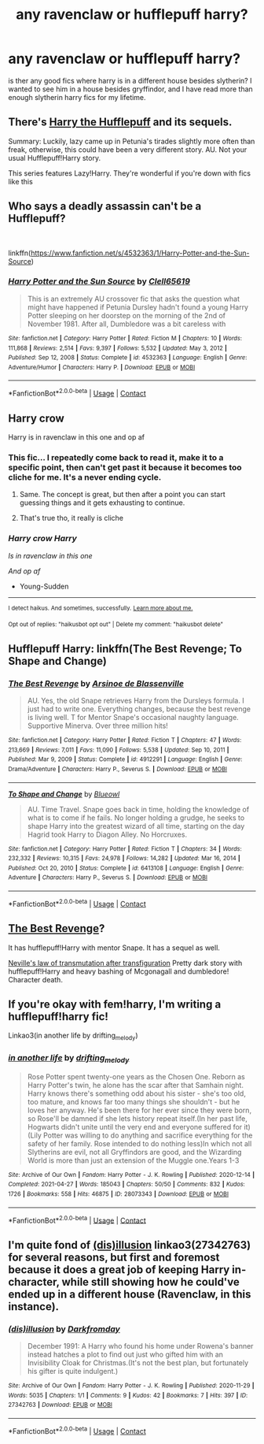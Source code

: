 #+TITLE: any ravenclaw or hufflepuff harry?

* any ravenclaw or hufflepuff harry?
:PROPERTIES:
:Author: LilyPotter123
:Score: 2
:DateUnix: 1620270093.0
:DateShort: 2021-May-06
:FlairText: Request
:END:
is ther any good fics where harry is in a different house besides slytherin? I wanted to see him in a house besides gryffindor, and I have read more than enough slytherin harry fics for my lifetime.


** There's [[https://www.fanfiction.net/s/6466185/1/Harry-the-Hufflepuff][Harry the Hufflepuff]] and its sequels.

Summary: Luckily, lazy came up in Petunia's tirades slightly more often than freak, otherwise, this could have been a very different story. AU. Not your usual Hufflepuff!Harry story.

This series features Lazy!Harry. They're wonderful if you're down with fics like this
:PROPERTIES:
:Author: Thea_Riddle
:Score: 6
:DateUnix: 1620271723.0
:DateShort: 2021-May-06
:END:


** Who says a deadly assassin can't be a Hufflepuff?

​

linkffn([[https://www.fanfiction.net/s/4532363/1/Harry-Potter-and-the-Sun-Source]])
:PROPERTIES:
:Author: Clell65619
:Score: 1
:DateUnix: 1620273766.0
:DateShort: 2021-May-06
:END:

*** [[https://www.fanfiction.net/s/4532363/1/][*/Harry Potter and the Sun Source/*]] by [[https://www.fanfiction.net/u/1298529/Clell65619][/Clell65619/]]

#+begin_quote
  This is an extremely AU crossover fic that asks the question what might have happened if Petunia Dursley hadn't found a young Harry Potter sleeping on her doorstep on the morning of the 2nd of November 1981. After all, Dumbledore was a bit careless with
#+end_quote

^{/Site/:} ^{fanfiction.net} ^{*|*} ^{/Category/:} ^{Harry} ^{Potter} ^{*|*} ^{/Rated/:} ^{Fiction} ^{M} ^{*|*} ^{/Chapters/:} ^{10} ^{*|*} ^{/Words/:} ^{111,868} ^{*|*} ^{/Reviews/:} ^{2,514} ^{*|*} ^{/Favs/:} ^{9,397} ^{*|*} ^{/Follows/:} ^{5,532} ^{*|*} ^{/Updated/:} ^{May} ^{3,} ^{2012} ^{*|*} ^{/Published/:} ^{Sep} ^{12,} ^{2008} ^{*|*} ^{/Status/:} ^{Complete} ^{*|*} ^{/id/:} ^{4532363} ^{*|*} ^{/Language/:} ^{English} ^{*|*} ^{/Genre/:} ^{Adventure/Humor} ^{*|*} ^{/Characters/:} ^{Harry} ^{P.} ^{*|*} ^{/Download/:} ^{[[http://www.ff2ebook.com/old/ffn-bot/index.php?id=4532363&source=ff&filetype=epub][EPUB]]} ^{or} ^{[[http://www.ff2ebook.com/old/ffn-bot/index.php?id=4532363&source=ff&filetype=mobi][MOBI]]}

--------------

*FanfictionBot*^{2.0.0-beta} | [[https://github.com/FanfictionBot/reddit-ffn-bot/wiki/Usage][Usage]] | [[https://www.reddit.com/message/compose?to=tusing][Contact]]
:PROPERTIES:
:Author: FanfictionBot
:Score: 1
:DateUnix: 1620273787.0
:DateShort: 2021-May-06
:END:


** Harry crow

Harry is in ravenclaw in this one and op af
:PROPERTIES:
:Author: Young-Sudden
:Score: 1
:DateUnix: 1620275158.0
:DateShort: 2021-May-06
:END:

*** This fic... I repeatedly come back to read it, make it to a specific point, then can't get past it because it becomes too cliche for me. It's a never ending cycle.
:PROPERTIES:
:Author: Nathen_Drake_392
:Score: 2
:DateUnix: 1620278844.0
:DateShort: 2021-May-06
:END:

**** Same. The concept is great, but then after a point you can start guessing things and it gets exhausting to continue.
:PROPERTIES:
:Author: Valuable-Locksmith-6
:Score: 1
:DateUnix: 1620286799.0
:DateShort: 2021-May-06
:END:


**** That's true tho, it really is cliche
:PROPERTIES:
:Author: Young-Sudden
:Score: 1
:DateUnix: 1620292494.0
:DateShort: 2021-May-06
:END:


*** /Harry crow Harry/

/Is in ravenclaw in this one/

/And op af/

- Young-Sudden

--------------

^{I detect haikus. And sometimes, successfully.} ^{[[https://www.reddit.com/r/haikusbot/][Learn more about me.]]}

^{Opt out of replies: "haikusbot opt out" | Delete my comment: "haikusbot delete"}
:PROPERTIES:
:Author: haikusbot
:Score: 1
:DateUnix: 1620275173.0
:DateShort: 2021-May-06
:END:


** Hufflepuff Harry: linkffn(The Best Revenge; To Shape and Change)
:PROPERTIES:
:Author: sailingg
:Score: 1
:DateUnix: 1620275273.0
:DateShort: 2021-May-06
:END:

*** [[https://www.fanfiction.net/s/4912291/1/][*/The Best Revenge/*]] by [[https://www.fanfiction.net/u/352534/Arsinoe-de-Blassenville][/Arsinoe de Blassenville/]]

#+begin_quote
  AU. Yes, the old Snape retrieves Harry from the Dursleys formula. I just had to write one. Everything changes, because the best revenge is living well. T for Mentor Snape's occasional naughty language. Supportive Minerva. Over three million hits!
#+end_quote

^{/Site/:} ^{fanfiction.net} ^{*|*} ^{/Category/:} ^{Harry} ^{Potter} ^{*|*} ^{/Rated/:} ^{Fiction} ^{T} ^{*|*} ^{/Chapters/:} ^{47} ^{*|*} ^{/Words/:} ^{213,669} ^{*|*} ^{/Reviews/:} ^{7,011} ^{*|*} ^{/Favs/:} ^{11,090} ^{*|*} ^{/Follows/:} ^{5,538} ^{*|*} ^{/Updated/:} ^{Sep} ^{10,} ^{2011} ^{*|*} ^{/Published/:} ^{Mar} ^{9,} ^{2009} ^{*|*} ^{/Status/:} ^{Complete} ^{*|*} ^{/id/:} ^{4912291} ^{*|*} ^{/Language/:} ^{English} ^{*|*} ^{/Genre/:} ^{Drama/Adventure} ^{*|*} ^{/Characters/:} ^{Harry} ^{P.,} ^{Severus} ^{S.} ^{*|*} ^{/Download/:} ^{[[http://www.ff2ebook.com/old/ffn-bot/index.php?id=4912291&source=ff&filetype=epub][EPUB]]} ^{or} ^{[[http://www.ff2ebook.com/old/ffn-bot/index.php?id=4912291&source=ff&filetype=mobi][MOBI]]}

--------------

[[https://www.fanfiction.net/s/6413108/1/][*/To Shape and Change/*]] by [[https://www.fanfiction.net/u/1201799/Blueowl][/Blueowl/]]

#+begin_quote
  AU. Time Travel. Snape goes back in time, holding the knowledge of what is to come if he fails. No longer holding a grudge, he seeks to shape Harry into the greatest wizard of all time, starting on the day Hagrid took Harry to Diagon Alley. No Horcruxes.
#+end_quote

^{/Site/:} ^{fanfiction.net} ^{*|*} ^{/Category/:} ^{Harry} ^{Potter} ^{*|*} ^{/Rated/:} ^{Fiction} ^{T} ^{*|*} ^{/Chapters/:} ^{34} ^{*|*} ^{/Words/:} ^{232,332} ^{*|*} ^{/Reviews/:} ^{10,315} ^{*|*} ^{/Favs/:} ^{24,978} ^{*|*} ^{/Follows/:} ^{14,282} ^{*|*} ^{/Updated/:} ^{Mar} ^{16,} ^{2014} ^{*|*} ^{/Published/:} ^{Oct} ^{20,} ^{2010} ^{*|*} ^{/Status/:} ^{Complete} ^{*|*} ^{/id/:} ^{6413108} ^{*|*} ^{/Language/:} ^{English} ^{*|*} ^{/Genre/:} ^{Adventure} ^{*|*} ^{/Characters/:} ^{Harry} ^{P.,} ^{Severus} ^{S.} ^{*|*} ^{/Download/:} ^{[[http://www.ff2ebook.com/old/ffn-bot/index.php?id=6413108&source=ff&filetype=epub][EPUB]]} ^{or} ^{[[http://www.ff2ebook.com/old/ffn-bot/index.php?id=6413108&source=ff&filetype=mobi][MOBI]]}

--------------

*FanfictionBot*^{2.0.0-beta} | [[https://github.com/FanfictionBot/reddit-ffn-bot/wiki/Usage][Usage]] | [[https://www.reddit.com/message/compose?to=tusing][Contact]]
:PROPERTIES:
:Author: FanfictionBot
:Score: 1
:DateUnix: 1620275296.0
:DateShort: 2021-May-06
:END:


** [[https://www.fanfiction.net/s/4912291/0][The Best Revenge]]?

It has hufflepuff!Harry with mentor Snape. It has a sequel as well.

[[https://www.fanfiction.net/s/13870800/0][Neville's law of transmutation after transfiguration]] Pretty dark story with hufflepuff!Harry and heavy bashing of Mcgonagall and dumbledore! Character death.
:PROPERTIES:
:Score: 1
:DateUnix: 1620285215.0
:DateShort: 2021-May-06
:END:


** If you're okay with fem!harry, I'm writing a hufflepuff!harry fic!

Linkao3(in another life by drifting_melody)
:PROPERTIES:
:Author: eurasian_nuthatch
:Score: 1
:DateUnix: 1620306526.0
:DateShort: 2021-May-06
:END:

*** [[https://archiveofourown.org/works/28073343][*/in another life/*]] by [[https://www.archiveofourown.org/users/drifting_melody/pseuds/drifting_melody][/drifting_melody/]]

#+begin_quote
  Rose Potter spent twenty-one years as the Chosen One. Reborn as Harry Potter's twin, he alone has the scar after that Samhain night. Harry knows there's something odd about his sister - she's too old, too mature, and knows far too many things she shouldn't - but he loves her anyway. He's been there for her ever since they were born, so Rose'll be damned if she lets history repeat itself.(In her past life, Hogwarts didn't unite until the very end and everyone suffered for it) (Lily Potter was willing to do anything and sacrifice everything for the safety of her family. Rose intended to do nothing less)In which not all Slytherins are evil, not all Gryffindors are good, and the Wizarding World is more than just an extension of the Muggle one.Years 1-3
#+end_quote

^{/Site/:} ^{Archive} ^{of} ^{Our} ^{Own} ^{*|*} ^{/Fandom/:} ^{Harry} ^{Potter} ^{-} ^{J.} ^{K.} ^{Rowling} ^{*|*} ^{/Published/:} ^{2020-12-14} ^{*|*} ^{/Completed/:} ^{2021-04-27} ^{*|*} ^{/Words/:} ^{185043} ^{*|*} ^{/Chapters/:} ^{50/50} ^{*|*} ^{/Comments/:} ^{832} ^{*|*} ^{/Kudos/:} ^{1726} ^{*|*} ^{/Bookmarks/:} ^{558} ^{*|*} ^{/Hits/:} ^{46875} ^{*|*} ^{/ID/:} ^{28073343} ^{*|*} ^{/Download/:} ^{[[https://archiveofourown.org/downloads/28073343/in%20another%20life.epub?updated_at=1619711340][EPUB]]} ^{or} ^{[[https://archiveofourown.org/downloads/28073343/in%20another%20life.mobi?updated_at=1619711340][MOBI]]}

--------------

*FanfictionBot*^{2.0.0-beta} | [[https://github.com/FanfictionBot/reddit-ffn-bot/wiki/Usage][Usage]] | [[https://www.reddit.com/message/compose?to=tusing][Contact]]
:PROPERTIES:
:Author: FanfictionBot
:Score: 1
:DateUnix: 1620306544.0
:DateShort: 2021-May-06
:END:


** I'm quite fond of [[https://www.archiveofourown.org/works/27342763][(dis)illusion]] linkao3(27342763) for several reasons, but first and foremost because it does a great job of keeping Harry in-character, while still showing how he could've ended up in a different house (Ravenclaw, in this instance).
:PROPERTIES:
:Author: siderumincaelo
:Score: 1
:DateUnix: 1620314939.0
:DateShort: 2021-May-06
:END:

*** [[https://archiveofourown.org/works/27342763][*/(dis)illusion/*]] by [[https://www.archiveofourown.org/users/Darkfromday/pseuds/Darkfromday][/Darkfromday/]]

#+begin_quote
  December 1991: A Harry who found his home under Rowena's banner instead hatches a plot to find out just who gifted him with an Invisibility Cloak for Christmas.(It's not the best plan, but fortunately his gifter is quite indulgent.)
#+end_quote

^{/Site/:} ^{Archive} ^{of} ^{Our} ^{Own} ^{*|*} ^{/Fandom/:} ^{Harry} ^{Potter} ^{-} ^{J.} ^{K.} ^{Rowling} ^{*|*} ^{/Published/:} ^{2020-11-29} ^{*|*} ^{/Words/:} ^{5035} ^{*|*} ^{/Chapters/:} ^{1/1} ^{*|*} ^{/Comments/:} ^{9} ^{*|*} ^{/Kudos/:} ^{42} ^{*|*} ^{/Bookmarks/:} ^{7} ^{*|*} ^{/Hits/:} ^{397} ^{*|*} ^{/ID/:} ^{27342763} ^{*|*} ^{/Download/:} ^{[[https://archiveofourown.org/downloads/27342763/disillusion.epub?updated_at=1607310084][EPUB]]} ^{or} ^{[[https://archiveofourown.org/downloads/27342763/disillusion.mobi?updated_at=1607310084][MOBI]]}

--------------

*FanfictionBot*^{2.0.0-beta} | [[https://github.com/FanfictionBot/reddit-ffn-bot/wiki/Usage][Usage]] | [[https://www.reddit.com/message/compose?to=tusing][Contact]]
:PROPERTIES:
:Author: FanfictionBot
:Score: 1
:DateUnix: 1620314953.0
:DateShort: 2021-May-06
:END:

